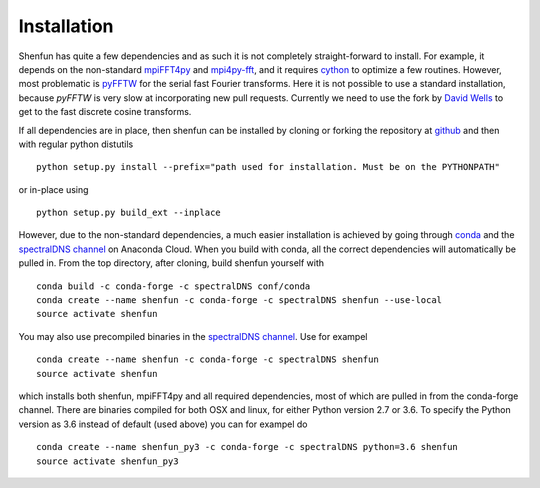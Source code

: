 Installation
============

Shenfun has quite a few dependencies and as such it is not completely
straight-forward to install. For example, it depends on the non-standard
`mpiFFT4py`_  and `mpi4py-fft`_, and it requires `cython`_ to optimize a
few routines. However, most problematic is `pyFFTW`_ for the serial fast 
Fourier transforms. Here it is not possible to use a standard installation,
because *pyFFTW* is very slow at incorporating new pull requests. Currently
we need to use the fork by `David Wells`_ to get to the fast discrete 
cosine transforms.

If all dependencies are in place, then shenfun can be installed by cloning 
or forking the repository at `github`_ and then with regular python distutils

::

    python setup.py install --prefix="path used for installation. Must be on the PYTHONPATH"

or in-place using

::

    python setup.py build_ext --inplace

However, due to the non-standard dependencies, a much easier installation is 
achieved by going through `conda`_ and the `spectralDNS channel`_ on Anaconda
Cloud. When you build with conda, all the correct dependencies will automatically
be pulled in. From the top directory, after cloning, build shenfun yourself with

::

    conda build -c conda-forge -c spectralDNS conf/conda
    conda create --name shenfun -c conda-forge -c spectralDNS shenfun --use-local
    source activate shenfun

You may also use precompiled binaries in the `spectralDNS channel`_. Use for exampel

::

    conda create --name shenfun -c conda-forge -c spectralDNS shenfun
    source activate shenfun

which installs both shenfun, mpiFFT4py and all required dependencies,
most of which are pulled in from the conda-forge channel. There are
binaries compiled for both OSX and linux, for either Python version 2.7
or 3.6. To specify the Python version as 3.6 instead of default (used
above) you can for exampel do

::

    conda create --name shenfun_py3 -c conda-forge -c spectralDNS python=3.6 shenfun
    source activate shenfun_py3

.. _github: https://github.com/spectralDNS/shenfun
.. _mpiFFT4py: https://github.com/spectralDNS/mpiFFT4py
.. _mpi4py-fft: https://bitbucket.org/mpi4py/mpi4py-fft
.. _cython: http://cython.org
.. _pyFFTW: https://github.com/pyFFTW/pyFFTW
.. _David Wells: https://github.com/drwells/pyFFTW/tree/r2r-try-two
.. _spectralDNS channel: https://anaconda.org/spectralDNS
.. _conda: https://conda.io/docs/

